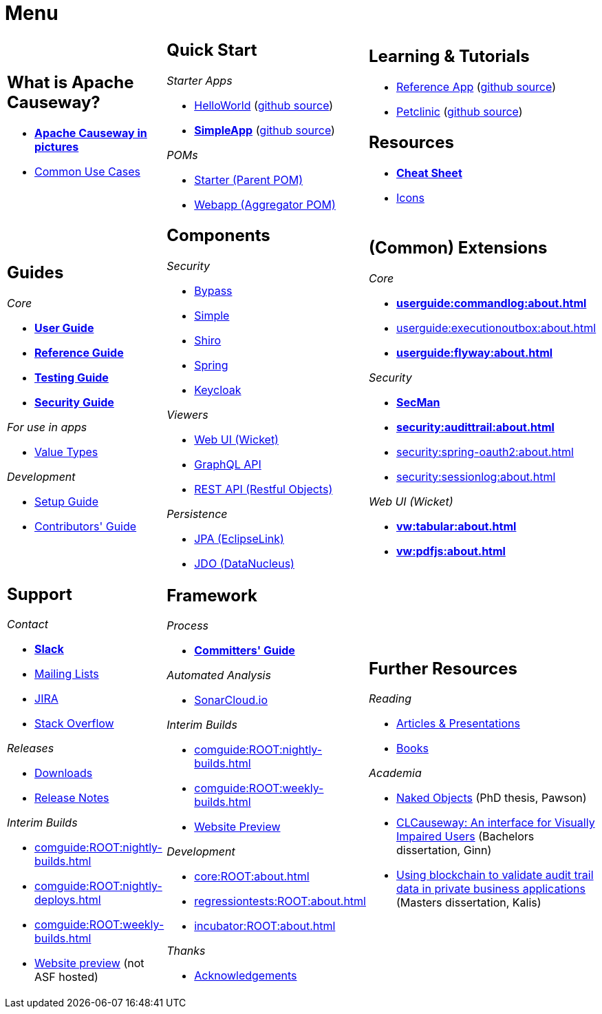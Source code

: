 = Menu
:page-role: -narrow -title

:Notice: Licensed to the Apache Software Foundation (ASF) under one or more contributor license agreements. See the NOTICE file distributed with this work for additional information regarding copyright ownership. The ASF licenses this file to you under the Apache License, Version 2.0 (the "License"); you may not use this file except in compliance with the License. You may obtain a copy of the License at. http://www.apache.org/licenses/LICENSE-2.0 . Unless required by applicable law or agreed to in writing, software distributed under the License is distributed on an "AS IS" BASIS, WITHOUT WARRANTIES OR  CONDITIONS OF ANY KIND, either express or implied. See the License for the specific language governing permissions and limitations under the License.


[.nogrid]
[cols="1a,1a,1a",frame="none", grid="none", stripes="none"]
|===

|
[discrete]
== What is Apache Causeway?

* *xref:what-is-apache-causeway/causeway-in-pictures.adoc[Apache Causeway in pictures]*
* xref:what-is-apache-causeway/common-use-cases.adoc[Common Use Cases]

// LATER: update screencasts.
// * xref:what-is-apache-causeway/screencasts.txt[Screencasts]

|
[discrete]
== Quick Start

_Starter Apps_

* xref:docs:starters:helloworld.adoc[HelloWorld]
(link:https://github.com/apache/causeway-app-helloworld[github{nbsp}source])
* *xref:docs:starters:simpleapp.adoc[SimpleApp]*
(link:https://github.com/apache/causeway-app-simpleapp[github{nbsp}source])

_POMs_

* xref:docs:parent-pom:about.adoc[Starter (Parent{nbsp}POM)]
* xref:docs:mavendeps:about.adoc[Webapp (Aggregator{nbsp}POM)]

|
[discrete]
== Learning & Tutorials

* xref:docs:referenceapp:about.adoc[Reference App]
(link:https://github.com/apache/causeway-app-referenceapp[github{nbsp}source])
* xref:tutorials:petclinic:about.adoc[Petclinic]
(link:https://github.com/apache/causeway-app-petclinic[github{nbsp}source])

[discrete]
== Resources

* *xref:docs:resources:cheatsheet.adoc[Cheat Sheet]*
* xref:docs:resources:icons.adoc[Icons]

|
[discrete]
== Guides

_Core_

* *xref:userguide:ROOT:about.adoc[User Guide]*
* *xref:refguide:ROOT:about.adoc[Reference Guide]*
* *xref:testing:ROOT:about.adoc[Testing Guide]*
* *xref:security:ROOT:about.adoc[Security Guide]*

_For use in apps_

* xref:valuetypes:ROOT:about.adoc[Value Types]

_Development_

* xref:setupguide:ROOT:about.adoc[Setup Guide]
* xref:conguide:ROOT:about.adoc[Contributors' Guide]

|
[discrete]
== Components

_Security_

* xref:security:bypass:about.adoc[Bypass]
* xref:security:simple:about.adoc[Simple]
* xref:security:shiro:about.adoc[Shiro]
* xref:security:spring:about.adoc[Spring]
* xref:security:keycloak:about.adoc[Keycloak]

_Viewers_

* xref:vw:ROOT:about.adoc[Web UI (Wicket)]
* xref:gqlv:ROOT:about.adoc[GraphQL API]
* xref:vro:ROOT:about.adoc[REST API (Restful{nbsp}Objects)]

_Persistence_

* xref:pjpa:ROOT:about.adoc[JPA (EclipseLink)]
* xref:pjdo:ROOT:about.adoc[JDO (DataNucleus)]


|
[discrete]
== (Common) Extensions


_Core_

** *xref:userguide:commandlog:about.adoc[]*
** xref:userguide:executionoutbox:about.adoc[]
** *xref:userguide:flyway:about.adoc[]*


_Security_

** *xref:security:secman:about.adoc[SecMan]*
** *xref:security:audittrail:about.adoc[]*
** xref:security:spring-oauth2:about.adoc[]
** xref:security:sessionlog:about.adoc[]


_Web UI (Wicket)_

** *xref:vw:tabular:about.adoc[]*
** *xref:vw:pdfjs:about.adoc[]*


|
[discrete]
== Support

_Contact_

* *xref:docs:support:slack-channel.adoc[Slack]*
* xref:docs:support:mailing-list.adoc[Mailing Lists]
* link:https://issues.apache.org/jira/secure/RapidBoard.jspa?rapidView=87[JIRA]
* link:https://stackoverflow.com/questions/tagged/causeway[Stack Overflow]

_Releases_

* xref:docs:ROOT:downloads/how-to.adoc[Downloads]
* xref:relnotes:ROOT:about.adoc[Release Notes]

_Interim Builds_

* xref:comguide:ROOT:nightly-builds.adoc[]
* xref:comguide:ROOT:nightly-deploys.adoc[]
* xref:comguide:ROOT:weekly-builds.adoc[]
* link:https://apache-causeway-committers.github.io/causeway-nightly[Website preview] (not ASF hosted)


|
[discrete]
== Framework

_Process_

* *xref:comguide:ROOT:about.adoc[Committers' Guide]*

_Automated Analysis_

* link:https://sonarcloud.io/dashboard?id=apache_causeway[SonarCloud.io]

_Interim Builds_

* xref:comguide:ROOT:nightly-builds.adoc[]
* xref:comguide:ROOT:weekly-builds.adoc[]
* link:https://apache-causeway-committers.github.io/causeway-nightly[Website Preview]

_Development_

* xref:core:ROOT:about.adoc[]
* xref:regressiontests:ROOT:about.adoc[]
* xref:incubator:ROOT:about.adoc[]


_Thanks_

* xref:more-thanks/more-thanks.adoc[Acknowledgements]


|
[discrete]
== Further Resources

_Reading_

* xref:going-deeper/articles-and-presentations.adoc[Articles & Presentations]
* xref:going-deeper/books.adoc[Books]


_Academia_

* link:{attachmentsdir}/Pawson-Naked-Objects-thesis.pdf[Naked Objects] (PhD thesis, Pawson)
* link:https://esc.fnwi.uva.nl/thesis/centraal/files/f270412620.pdf[CLCauseway: An interface for Visually Impaired Users] (Bachelors dissertation, Ginn)
* link:https://esc.fnwi.uva.nl/thesis/centraal/files/f1051832702.pdf[Using blockchain to validate audit trail data in private business applications] (Masters dissertation, Kalis)





//|
//[discrete]
//== Real-world Apps
//
//* https://github.com/estatio/estatio[Estatio]
//* https://github.com/incodehq/contactapp[ContactApp]
//* https://github.com/incodehq/ecpcrm[ECP CRM]

//_Example Apps_

//* https://github.com/apache/causeway-app-todoapp[TodoApp]
//* https://github.com/causewayaddons/causeway-app-kitchensink[Kitchensink]
//* https://github.com/causewayaddons/causeway-app-quickstart[Quickstart]

//_Experiments_
//
//* https://github.com/causewayaddons/causeway-app-neoapp[Neo4J Example]
//* https://github.com/causewayaddons/causeway-app-simpledsl[Causeway DSL Example]


//|
//[discrete]
//== 3rd party
//
//_Restful Objects viewers_
//
//* link:https://github.com/sebastianslutzky/AngularViewerCLI[AngularViewer]
//* link:https://github.com/sebastianslutzky/rob[ROB]
//
//|
//[discrete]




|===


